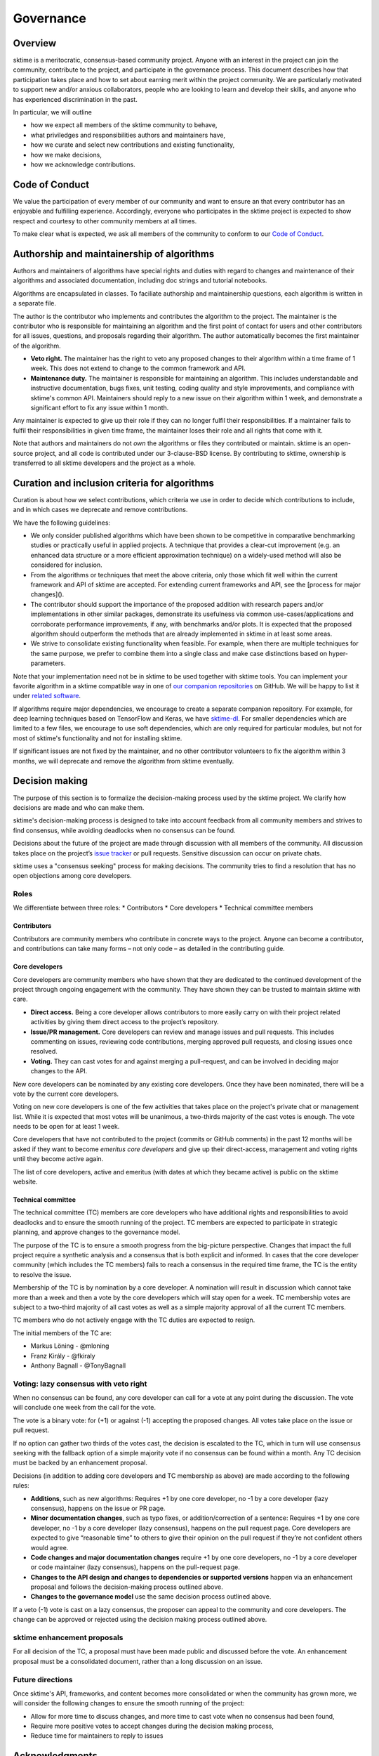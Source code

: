 Governance
==========

Overview
--------
sktime is a meritocratic, consensus-based community project. Anyone with an interest in the project can join the community, contribute to the project, and participate in the governance process. This document describes how that participation takes place and how to set about earning merit within the project community. We are particularly motivated to support new and/or anxious collaborators, people who are looking to learn and develop their skills, and anyone who has experienced discrimination in the past.

In particular, we will outline

* how we expect all members of the sktime community to behave,
* what priviledges and responsibilities authors and maintainers have,
* how we curate and select new contributions and existing functionality,
* how we make decisions,
* how we acknowledge contributions.


Code of Conduct
---------------
We value the participation of every member of our community and want to ensure an that every contributor has an enjoyable and fulfilling experience. Accordingly, everyone who participates in the sktime project is expected to show respect and courtesy to other community members at all times.

To make clear what is expected, we ask all members of the community to
conform to our `Code of Conduct <https://github
.com/alan-turing-institute/sktime/blob/master/CODE_OF_CONDUCT.rst>`_.

Authorship and maintainership of algorithms
-------------------------------------------

Authors and maintainers of algorithms have special rights and duties with regard to changes and maintenance of their algorithms and associated documentation, including doc strings and tutorial notebooks.

Algorithms are encapsulated in classes. To faciliate authorship and maintainership questions, each algorithm is written in a separate file.

The author is the contributor who implements and contributes the algorithm to the project. The maintainer is the contributor who is responsible for maintaining an algorithm and the first point of contact for users and other contributors for all issues, questions, and proposals regarding their algorithm. The author automatically becomes the first maintainer of the algorithm.

* **Veto right.** The maintainer has the right to veto any proposed changes to their algorithm within a time frame of 1 week. This does not extend to change to the common framework and API.

* **Maintenance duty.** The maintainer is responsible for maintaining an algorithm. This includes understandable and instructive documentation, bugs fixes, unit testing, coding quality and style improvements, and compliance with sktime's common API. Maintainers should reply to a new issue on their algorithm within 1 week, and demonstrate a significant effort to fix any issue within 1 month.

Any maintainer is expected to give up their role if they can no longer fulfil their responsibilities. If a  maintainer fails to fulfil their responsibilities in given time frame, the maintainer loses their role and all rights that come with it.

Note that authors and maintainers do not *own* the algorithms or files they
contributed or maintain. sktime is an open-source project, and all code is contributed under our 3-clause-BSD license. By contributing to sktime, ownership is transferred to all sktime developers and the project as a whole.


Curation and inclusion criteria for algorithms
----------------------------------------------

Curation is about how we select contributions, which criteria we use in order to decide which contributions to include, and in which cases we deprecate and remove contributions.

We have the following guidelines:

* We only consider published algorithms which have been shown to be competitive in comparative benchmarking studies or practically useful in applied projects. A technique that provides a clear-cut improvement (e.g. an enhanced data structure or a more efficient approximation technique) on a widely-used method will also be considered for inclusion.
* From the algorithms or techniques that meet the above criteria, only those which fit well within the current framework and API of sktime are accepted. For extending current frameworks and API, see the [process for major changes]().
* The contributor should support the importance of the proposed addition with research papers and/or implementations in other similar packages, demonstrate its usefulness via common use-cases/applications and corroborate performance improvements, if any, with benchmarks and/or plots. It is expected that the proposed algorithm should outperform the methods that are already implemented in sktime in at least some areas.
* We strive to consolidate existing functionality when feasible. For example, when there are multiple techniques for the same purpose, we prefer to combine them into a single class and make case distinctions based on hyper-parameters.

Note that your implementation need not be in sktime to be used together with
sktime tools. You can implement your favorite algorithm in a sktime
compatible way in one of `our companion repositories <https://github
.com/sktime>`_ on GitHub. We will be happy to list it under `related
software <https://github.com/alan-turing-institute/sktime/wiki/related
-software>`_.

If algorithms require major dependencies, we encourage to create a separate
companion repository. For example, for deep learning techniques based on
TensorFlow and Keras, we have `sktime-dl <https://github
.com/sktime/sktime-dl>`_. For smaller dependencies which are limited to a few files, we encourage to use soft dependencies, which are only required for particular modules, but not for most of sktime's functionality and not for installing sktime.

If significant issues are not fixed by the maintainer, and no other
contributor volunteers to fix the algorithm within 3 months, we will
deprecate and remove the algorithm from sktime eventually.

Decision making
---------------

The purpose of this section is to formalize the decision-making process used by the sktime project. We clarify how decisions are made and who can make them.

sktime's decision-making process is designed to take into account feedback from all community members and strives to find consensus, while avoiding deadlocks when no consensus can be found.

Decisions about the future of the project are made through discussion with
all members of the community. All discussion takes place on the project’s
`issue tracker <https://github.com/alan-turing-institute/sktime/issues>`_ or
pull requests. Sensitive discussion can occur on private chats.

sktime uses a "consensus seeking" process for making decisions. The community tries to find a resolution that has no open objections among core developers.

Roles
~~~~~
We differentiate between three roles:
* Contributors
* Core developers
* Technical committee members

Contributors
++++++++++++

Contributors are community members who contribute in concrete ways to the project. Anyone can become a contributor, and contributions can take many forms – not only code – as detailed in the contributing guide.

Core developers
+++++++++++++++

Core developers are community members who have shown that they are dedicated to the continued development of the project through ongoing engagement with the community. They have shown they can be trusted to maintain sktime with care.

* **Direct access.** Being a core developer allows contributors to more easily carry on with their project related activities by giving them direct access to the project’s repository.
* **Issue/PR management.** Core developers can review and manage issues and pull requests. This includes commenting on issues, reviewing code contributions, merging approved pull requests, and closing issues once resolved.
* **Voting.** They can cast votes for and against merging a pull-request, and can be involved in deciding major changes to the API.

New core developers can be nominated by any existing core developers. Once they have been nominated, there will be a vote by the current core developers.

Voting on new core developers is one of the few activities that takes place on the project's private chat or management list. While it is expected that most votes will be unanimous, a two-thirds majority of the cast votes is enough. The vote needs to be open for at least 1 week.

Core developers that have not contributed to the project (commits or GitHub comments) in the past 12 months will be asked if they want to become *emeritus core developers* and give up their direct-access, management and voting rights until they become active again.

The list of core developers, active and emeritus (with dates at which they became active) is public on the sktime website.

Technical committee
+++++++++++++++++++

The technical committee (TC) members are core developers who have additional rights and responsibilities to avoid deadlocks and to ensure the smooth running of the project. TC members are expected to participate in strategic planning, and approve changes to the governance model.

The purpose of the TC is to ensure a smooth progress from the big-picture perspective. Changes that impact the full project require a synthetic analysis and a consensus that is both explicit and informed. In cases that the core developer community (which includes the TC members) fails to reach a consensus in the required time frame, the TC is the entity to resolve the
issue.

Membership of the TC is by nomination by a core developer. A nomination will result in discussion which cannot take more than a week and then a vote by the core developers which will stay open for a week. TC membership votes are subject to a two-third majority of all cast votes as well as a simple majority approval of all the current TC members.

TC members who do not actively engage with the TC duties are expected to resign.

The initial members of the TC are:

* Markus Löning - @mloning
* Franz Király - @fkiraly
* Anthony Bagnall - @TonyBagnall

Voting: lazy consensus with veto right
~~~~~~~~~~~~~~~~~~~~~~~~~~~~~~~~~~~~~~

When no consensus can be found, any core developer can call for a vote at any point during the discussion. The vote will conclude one week from the call for the vote.

The vote is a binary vote: for (+1) or against (-1) accepting the proposed changes. All votes take place on the issue or pull request.

If no option can gather two thirds of the votes cast, the decision is escalated to the TC, which in turn will use consensus seeking with the fallback option of a simple majority vote if no consensus can be found within a month. Any TC decision must be backed by an enhancement proposal.

Decisions (in addition to adding core developers and TC membership as above) are made according to the following rules:

* **Additions**, such as new algorithms: Requires +1 by one core developer, no -1 by a core developer (lazy consensus), happens on the issue or PR page.
* **Minor documentation changes**, such as typo fixes, or addition/correction of a sentence: Requires +1 by one core developer, no -1 by a core developer (lazy consensus), happens on the pull request page. Core developers are expected to give “reasonable time” to others to give their opinion on the pull request if they’re not confident others would agree.
* **Code changes and major documentation changes** require +1 by one core developers, no -1 by a core developer or code maintainer (lazy consensus), happens on the pull-request page.
* **Changes to the API design and changes to dependencies or supported versions** happen via an enhancement proposal and follows the decision-making process outlined above.
* **Changes to the governance model** use the same decision process outlined above.

If a veto (-1) vote is cast on a lazy consensus, the proposer can appeal to the community and core developers. The change can be approved or rejected using the decision making process outlined above.

sktime enhancement proposals
~~~~~~~~~~~~~~~~~~~~~~~~~~~~

For all decision of the TC, a proposal must have been made public and discussed before the vote. An enhancement proposal must be a consolidated document, rather than a long discussion on an issue.


Future directions
~~~~~~~~~~~~~~~~~
Once sktime's API, frameworks, and content becomes more consolidated or when the community has grown more, we will consider the following changes to ensure the smooth running of the project:

* Allow for more time to discuss changes, and more time to cast vote when no consensus had been found,
* Require more positive votes to accept changes during the decision making process,
* Reduce time for maintainers to reply to issues


Acknowledgments
---------------
We follow the `all-contributors <https://allcontributors.org>`_ specification
to recognise all contributors, including those that don't contribute code.
Please see `our list of all contributors <https://github
.com/alan-turing-institute/sktime/blob/master/CONTRIBUTORS.md>`_.

If you think, we've missed anyone, please let us know or open a PR with the
appropriate changes to `sktime/.all-contributorsrc <https://github
.com/alan-turing-institute/sktime/blob/master/.all-contributorsrc>`_.


References
----------

Large parts of sktime's governance model are adapted from `scikit-learn's
governance model <https://sktime.org/stable/governance.html>`_.
